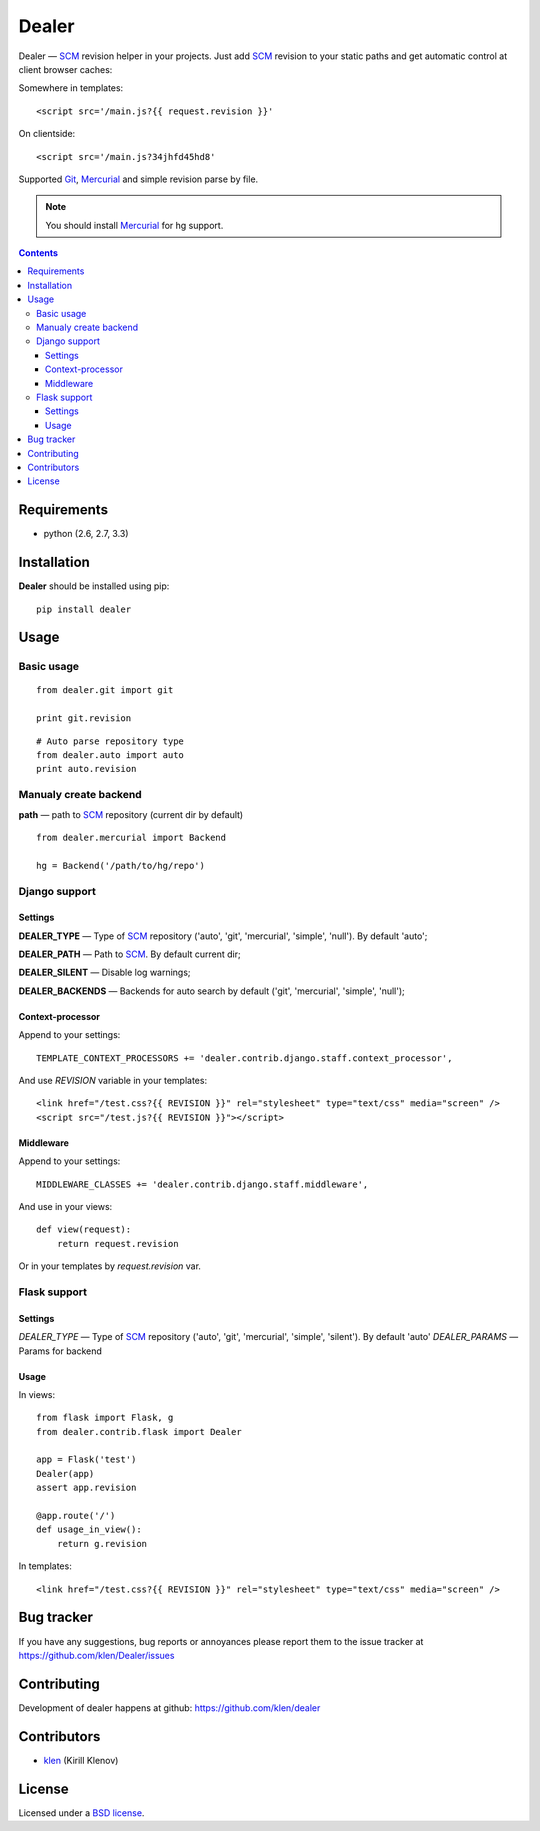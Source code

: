 |logo| Dealer
#############

.. _description:

Dealer — SCM_ revision helper in your projects. Just add SCM_ revision to
your static paths and get automatic control at client browser caches:

Somewhere in templates: ::
    
    <script src='/main.js?{{ request.revision }}'

On clientside: ::

    <script src='/main.js?34jhfd45hd8'

Supported Git_, Mercurial_ and simple revision parse by file.

.. note:: You should install Mercurial_ for hg support.


.. _badges:

.. image:: https://secure.travis-ci.org/klen/dealer.png?branch=develop
    :target: http://travis-ci.org/klen/dealer
    :alt: Build Status

.. image:: https://coveralls.io/repos/klen/dealer/badge.png?branch=develop
    :target: https://coveralls.io/r/klen/dealer
    :alt: Coverals

.. image:: https://pypip.in/v/dealer/badge.png
    :target: https://crate.io/packages/dealer
    :alt: Version

.. image:: https://pypip.in/d/dealer/badge.png
    :target: https://crate.io/packages/dealer
    :alt: Downloads

.. image:: https://dl.dropboxusercontent.com/u/487440/reformal/donate.png
    :target: https://www.gittip.com/klen/
    :alt: Donate


.. _contents:

.. contents::


.. _requirements:

Requirements
=============

- python (2.6, 2.7, 3.3)


.. _installation:

Installation
=============

**Dealer** should be installed using pip: ::

    pip install dealer


.. _usage:

Usage
=====

Basic usage
-----------
::

    from dealer.git import git

    print git.revision

::

    # Auto parse repository type
    from dealer.auto import auto
    print auto.revision


Manualy create backend
----------------------

**path** — path to SCM_ repository (current dir by default)
::

    from dealer.mercurial import Backend

    hg = Backend('/path/to/hg/repo')


Django support
--------------

Settings
^^^^^^^^

**DEALER_TYPE** — Type of SCM_ repository ('auto', 'git', 'mercurial', 'simple', 'null'). By default 'auto';

**DEALER_PATH** — Path to SCM_. By default current dir;

**DEALER_SILENT** — Disable log warnings;

**DEALER_BACKENDS** — Backends for auto search by default ('git', 'mercurial', 'simple', 'null');


Context-processor
^^^^^^^^^^^^^^^^^

Append to your settings: ::

    TEMPLATE_CONTEXT_PROCESSORS += 'dealer.contrib.django.staff.context_processor',

And use *REVISION* variable in your templates: ::

    <link href="/test.css?{{ REVISION }}" rel="stylesheet" type="text/css" media="screen" />
    <script src="/test.js?{{ REVISION }}"></script>

Middleware
^^^^^^^^^^
    
Append to your settings: ::

    MIDDLEWARE_CLASSES += 'dealer.contrib.django.staff.middleware',

And use in your views: ::

    def view(request):
        return request.revision

Or in your templates by `request.revision` var.


Flask support
-------------

Settings
^^^^^^^^

*DEALER_TYPE* — Type of SCM_ repository ('auto', 'git', 'mercurial', 'simple', 'silent'). By default 'auto'
*DEALER_PARAMS* — Params for backend

Usage
^^^^^

In views::

        from flask import Flask, g
        from dealer.contrib.flask import Dealer

        app = Flask('test')
        Dealer(app)
        assert app.revision

        @app.route('/')
        def usage_in_view():
            return g.revision


In templates: ::

    <link href="/test.css?{{ REVISION }}" rel="stylesheet" type="text/css" media="screen" />


.. _bagtracker:

Bug tracker
===========

If you have any suggestions, bug reports or
annoyances please report them to the issue tracker
at https://github.com/klen/Dealer/issues


.. _contributing:

Contributing
============

Development of dealer happens at github: https://github.com/klen/dealer


.. _contributors:

Contributors
=============

* klen_ (Kirill Klenov)


.. _license:

License
=======

Licensed under a `BSD license`_.


.. _links:

.. _BSD license: http://www.linfo.org/bsdlicense.html
.. _klen: http://klen.github.com/
.. _SCM: http://en.wikipedia.org/wiki/Source_Control_Management
.. _Git: http://en.wikipedia.org/wiki/Git_(oftware)
.. _Mercurial: http://en.wikipedia.org/wiki/Mercurial
.. |logo| image:: https://raw.github.com/klen/dealer/develop/docs/_static/logo.png
                  :width: 100
